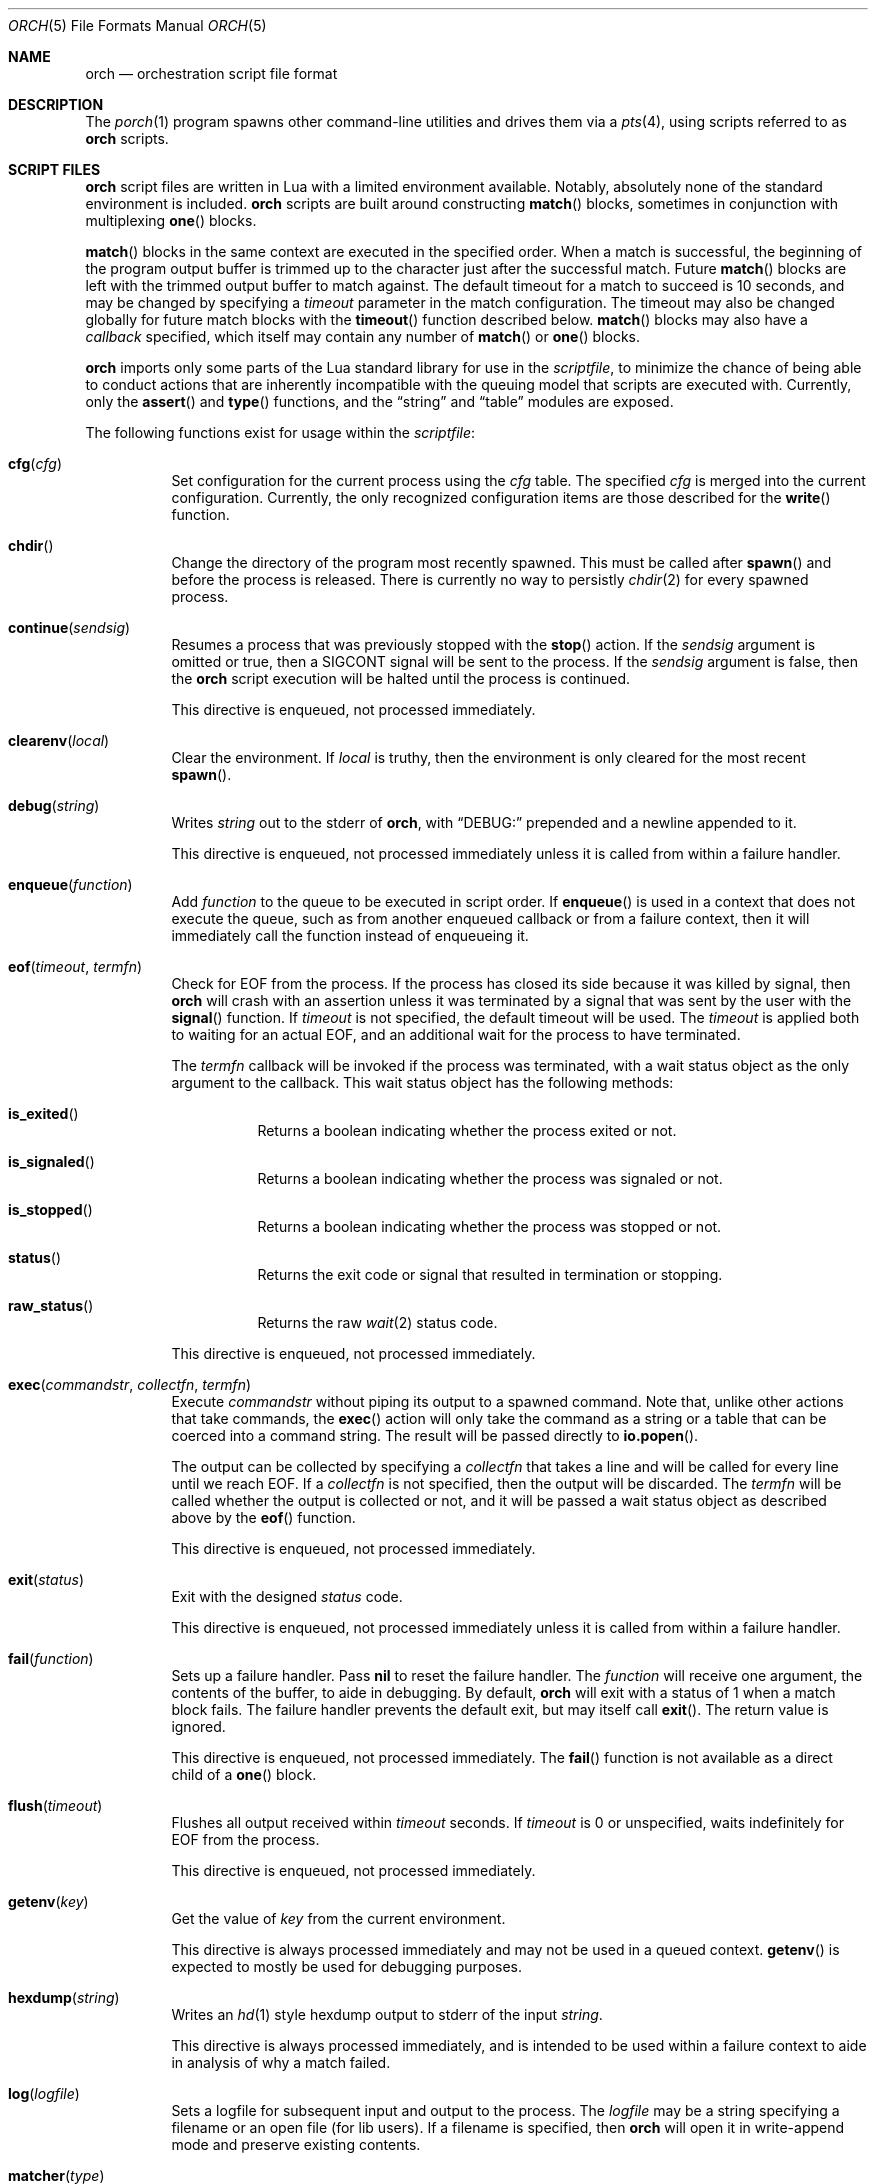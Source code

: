 .\"
.\" Copyright (c) 2024, 2025 Kyle Evans <kevans@FreeBSD.org>
.\"
.\" SPDX-License-Identifier: BSD-2-Clause
.\"
.Dd June 19, 2025
.Dt ORCH 5
.Os
.Sh NAME
.Nm orch
.Nd orchestration script file format
.Sh DESCRIPTION
The
.Xr porch 1
program spawns other command-line utilities and drives them via a
.Xr pts 4 ,
using scripts referred to as
.Nm
scripts.
.Sh SCRIPT FILES
.Nm
script files are written in Lua with a limited environment available.
Notably, absolutely none of the standard environment is included.
.Nm
scripts are built around constructing
.Fn match
blocks, sometimes in conjunction with multiplexing
.Fn one
blocks.
.Pp
.Fn match
blocks in the same context are executed in the specified order.
When a match is successful, the beginning of the program output buffer is
trimmed up to the character just after the successful match.
Future
.Fn match
blocks are left with the trimmed output buffer to match against.
The default timeout for a match to succeed is 10 seconds, and may be changed
by specifying a
.Ar timeout
parameter in the match configuration.
The timeout may also be changed globally for future match blocks with the
.Fn timeout
function described below.
.Fn match
blocks may also have a
.Ar callback
specified, which itself may contain any number of
.Fn match
or
.Fn one
blocks.
.Pp
.Nm
imports only some parts of the Lua standard library for use in the
.Ar scriptfile ,
to minimize the chance of being able to conduct actions that are inherently
incompatible with the queuing model that scripts are executed with.
Currently, only the
.Fn assert
and
.Fn type
functions, and the
.Dq string
and
.Dq table
modules are exposed.
.Pp
The following functions exist for usage within the
.Ar scriptfile :
.Bl -tag -width indent
.It Fn cfg "cfg"
Set configuration for the current process using the
.Fa cfg
table.
The specified
.Fa cfg
is merged into the current configuration.
Currently, the only recognized configuration items are those described for the
.Fn write
function.
.It Fn chdir
Change the directory of the program most recently spawned.
This must be called after
.Fn spawn
and before the process is released.
There is currently no way to persistly
.Xr chdir 2
for every spawned process.
.It Fn continue "sendsig"
Resumes a process that was previously stopped with the
.Fn stop
action.
If the
.Fa sendsig
argument is omitted or true, then a
.Dv SIGCONT
signal will be sent to the process.
If the
.Fa sendsig
argument is false, then the
.Nm
script execution will be halted until the process is continued.
.Pp
This directive is enqueued, not processed immediately.
.It Fn clearenv "local"
Clear the environment.
If
.Fa local
is truthy, then the environment is only cleared for the most recent
.Fn spawn .
.It Fn debug "string"
Writes
.Fa string
out to the stderr of
.Nm ,
with
.Dq DEBUG:
prepended and a newline appended to it.
.Pp
This directive is enqueued, not processed immediately unless it is called from
within a failure handler.
.It Fn enqueue "function"
Add
.Fa function
to the queue to be executed in script order.
If
.Fn enqueue
is used in a context that does not execute the queue, such as from another
enqueued callback or from a failure context, then it will immediately call the
function instead of enqueueing it.
.It Fn eof "timeout" "termfn"
Check for EOF from the process.
If the process has closed its side because it was killed by signal, then
.Nm
will crash with an assertion unless it was terminated by a signal that was sent
by the user with the
.Fn signal
function.
If
.Fa timeout
is not specified, the default timeout will be used.
The
.Fa timeout
is applied both to waiting for an actual EOF, and an additional wait for the
process to have terminated.
.Pp
The
.Fa termfn
callback will be invoked if the process was terminated, with a wait status
object as the only argument to the callback.
This wait status object has the following methods:
.Bl -tag -width indent
.It Fn is_exited
Returns a boolean indicating whether the process exited or not.
.It Fn is_signaled
Returns a boolean indicating whether the process was signaled or not.
.It Fn is_stopped
Returns a boolean indicating whether the process was stopped or not.
.It Fn status
Returns the exit code or signal that resulted in termination or stopping.
.It Fn raw_status
Returns the raw
.Xr wait 2
status code.
.El
.Pp
This directive is enqueued, not processed immediately.
.It Fn exec "commandstr" "collectfn" "termfn"
Execute
.Fa commandstr
without piping its output to a spawned command.
Note that, unlike other actions that take commands, the
.Fn exec
action will only take the command as a string or a table that can be coerced
into a command string.
The result will be passed directly to
.Fn io.popen .
.Pp
The output can be collected by specifying a
.Fa collectfn
that takes a line and will be called for every line until we reach EOF.
If a
.Fa collectfn
is not specified, then the output will be discarded.
The
.Fa termfn
will be called whether the output is collected or not, and it will be passed a
wait status object as described above by the
.Fn eof
function.
.Pp
This directive is enqueued, not processed immediately.
.It Fn exit "status"
Exit with the designed
.Fa status
code.
.Pp
This directive is enqueued, not processed immediately unless it is called from
within a failure handler.
.It Fn fail "function"
Sets up a failure handler.
Pass
.Li nil
to reset the failure handler.
The
.Fa function
will receive one argument, the contents of the buffer, to aide in debugging.
By default,
.Nm
will exit with a status of 1 when a match block fails.
The failure handler prevents the default exit, but may itself call
.Fn exit .
The return value is ignored.
.Pp
This directive is enqueued, not processed immediately.
The
.Fn fail
function is not available as a direct child of a
.Fn one
block.
.It Fn flush "timeout"
Flushes all output received within
.Fa timeout
seconds.
If
.Fa timeout
is 0 or unspecified, waits indefinitely for EOF from the process.
.Pp
This directive is enqueued, not processed immediately.
.It Fn getenv "key"
Get the value of
.Fa key
from the current environment.
.Pp
This directive is always processed immediately and may not be used in a queued
context.
.Fn getenv
is expected to mostly be used for debugging purposes.
.It Fn hexdump "string"
Writes an
.Xr hd 1
style hexdump output to stderr of the input
.Fa string .
.Pp
This directive is always processed immediately, and is intended to be used
within a failure context to aide in analysis of why a match failed.
.It Fn log "logfile"
Sets a logfile for subsequent input and output to the process.
The
.Fa logfile
may be a string specifying a filename or an open file (for lib users).
If a filename is specified, then
.Nm
will open it in write-append mode and preserve existing contents.
.It Fn matcher "type"
Changes the default matcher for subsequent match blocks to the type described
by
.Fa type .
The default
.Fa type
is the
.Dq lua
matcher, which interprets match patterns as lua patterns and executes them
accordingly.
Note that Lua string processing still applies for every pattern matcher.
e.g.,
.Dq \er
will be interpreted as a carriage return for these non-default pattern matchers.
.Pp
The following matcher options are available:
.Bl -tag -width indent
.It Dq lua
Uses Lua pattern matching to match patterns.
.It Dq plain
Treats the pattern as a plain old string; no characters are special.
.It Dq posix
Treats the pattern as a POSIX extended regular expression.
See
.Xr re_format 7
for more details.
.It Dq default
An alias for the
.Dq lua
matcher.
.El
.It Fn pipe "commandstr" "linefilter"
Execute the command in
.Fa commandstr
and pipe any output from it into the spawned process.
Note that, unlike other actions that take commands, the
.Fn pipe
action will only take the command as a string or a table that can be coerced
into a command string.
The result will be passed directly to
.Fn io.popen .
.Pp
If a
.Fa linefilter
callback is passed, then every line from the given command will be ran through
it and the result of the call written to the process instead.
If the callback returns nil, then the line is skipped.
.It Fn raw "boolean"
Changes the raw
.Fn write
state on the process.
.It Fn release
Releases a spawned process for execution.
This is done implicitly when a
.Fn match
block is first encountered.
.Pp
This directive is enqueued, not processed immediately.
.It Fn setenv "key" "value" "local" , Fn setenv "table" "local"
Set the environment variable
.Fa key
to
.Va value
in the environment.
If
.Fa local
is truthy, then the value is only set for the most recent
.Fn spawn .
The
.Fa table
variant may be used to set multiple environment variables at once.
.It Fn sigblock "signo" "..."
Block all signal
.Fa signo
specified.
Each
.Fa signo
may either be a signal number or a table with signal numbers as values.
.Pp
This directive is enqueued, not processed immediately.
.It Fn sigcatch "signo" "..."
Catch all signal
.Fa signo
specified.
Each
.Fa signo
may either be a signal number or a table with signal numbers as values.
.Pp
This directive is enqueued, not processed immediately.
.It Fn sigclear
Clear the signal mask.
.Pp
This directive is enqueued, not processed immediately.
.It Fn sigignore "signo" "..."
Ignore all signal
.Fa signo
specified.
Each
.Fa signo
may either be a signal number or a table with signal numbers as values.
.Pp
This directive is enqueued, not processed immediately.
.It Fn sigreset "preserve_sigmask"
Resets all signals to be caught and clears the signal mask, unless
.Fa preserve_sigmask
is truthy.
.Pp
This directive is enqueued, not processed immediately.
.It Fn sigunblock "signo" "..."
Unblock all signal
.Fa signo
specified.
Each
.Fa signo
may either be a signal number or a table with signal numbers as values.
.Pp
This directive is enqueued, not processed immediately.
.It Fn signal "signal"
Send the specified
.Fa signal
to the current process.
The process must have already been released, either implicitly or by explicit
.Fn release ,
prior to sending a signal.
It is recommended to match at least one known output from the process before
sending a signal.
.Pp
Signal names known on the current platform are exposed in the
.Va signals
table.
The keys of this table are signal names with a
.Dq SIG
prefix.
Signals not described in this table are also accepted.
.Nm
relies on
.Xr kill 2
to validate the signal for maximum flexibility.
.It Fn size "width" "height"
Set or get the size of the terminal associated with the process.
If at least one of
.Fa width
or
.Fa height
are not nil, then
.Fn size
will resize that dimension of the window.
The new current size of the window is always returned.
.Pp
The window will start off on a fresh spawn with a width and height of 0.
The size of the window is never persisted across processes.
.Pp
This directive is always processed immediately, and thus should always be used
in either an
.Fn enqueue
or
fail context.
.It Fn sleep "duration"
Sleeps for at least the specified
.Fa duration ,
in seconds.
Fractional seconds are supported.
As implemented,
.Nm
may delay execution for a little longer than the specified
.Fa duration ,
but not for any less time.
.Pp
This directive is enqueued, not processed immediately unless it is called from
within a failure handler.
.It Fn spawn "..."
Spawns a new process.
The arguments to
.Fn spawn
are in the traditional argv style.
They may either be specified directly as arguments to the function, or they may
instead be constructed as a single table.
.Nm
will execute a standard
.Ev PATH
search via
.Xr execvp 3 .
Note that the script's directory is added to
.Ev PATH
before execution begins.
The spawned process will inherit the running environment.
.Pp
If the process cannot be spawned, then
.Nm
will exit.
Note that only one process at a time may be matched against.
If a new process is spawned, then the previous process will be killed and
subsequent matches will be against the new process.
.Pp
This directive is enqueued, not processed immediately.
.It Fn stop
Stops the process by sending a
.Dv SIGSTOP
signal to it.
Execution must subsequently be resumed with the
.Fn continue
action.
.Pp
One anticipated use for this is to stop the program before sending input to it,
then attaching a debugger to step through the program's response.
In this scenario, the
.Nm
script would use
.Fn continue false
to avoid sending a
.Dv SIGCONT
to the program, but still performs a
.Xr waitpid 2
until the program has been continued.
Program behavior on detach of the debugger may vary by platform, sometimes
requiring a
.Dv SIGCONT
to be sent to the debuggee to resume execution.
.Pp
No limitations are imposed on what actions may occur between a
.Fn stop
and
.Fn continue .
.Pp
This directive is enqueued, not processed immediately.
.It Fn stty "field" "set" "unset"
Change the specified
.Fa field
as described by
.Fa set
and
.Fa unset .
.Fa field
should be one of
.Dq cflag ,
.Dq iflag ,
.Dq lflag ,
.Dq oflag ,
or
.Dq cc ,
corresponding to the similarly named fields in
.Xr termios 4 .
For the flag fields, the bits in
.Fa set
will be set in the new mask, and the bits in
.Fa unset
will be unset in the new mask.
Either may be 0 or nil to indicate no bits to be set or unset respectively.
The masks for each field may be found in the
.Dq tty
table in the script's global environment.
For instance, ICANON's mask may be referenced as
.Dq tty.lflag.ICANON .
.Pp
For
.Dq cc ,
the
.Fa unset
argument is ignored, and
.Fa set
should be a table whose keys correspond to a defined
.Dq V*
constant, and whose values are either the empty string to indicate that the
field should be disabled, an integer for VMIN and VTIME, or a string of the form
.Dq ^X
to indicate ctrl-X.
.Pp
Supported entries may be found in the
.Dq tty
table in the script's global environment.
The
.Dq tty.cc
table's keys correspond to supported characters, e.g.,
.Dq tty.cc.VEOF ,
and the associated values are all truthy to indicate that they are supported.
.Pp
This directive is enqueued, not processed immediately.
.It Fn timeout "val"
Adjust the default timeout to
.Fa val
seconds for subsequent
.Fn match
blocks.
The default timeout at script start is 10 seconds.
.Pp
This directive is processed immediately.
.It Fn write "str" "cfg"
Write
.Fa str
to stdin of the spawned process.
If the process is in
.Fn raw
mode, then
.Fn write
will write the entire
.Fn str
out as given.
If the process is not in
.Fn raw
mode, which is the default, then escape sequences and control characters will be
processed.
Note that lua strings are naturally escape-processed in addition to any escaping
done by
.Nm .
For example, if one wants to send a literal
.Dq "^D"
in non-raw mode, then
.Dq "\e\e^D"
is the correct sequence to do so.
The first backslash escapes the second backslash, then
.Nm
sees just a single backslash preceding the circumflex.
.Pp
This directive is enqueued, not processed immediately.
Execution does not continue to the next command until the
.Fa str
has been completely written.
.Pp
The
.Fa cfg
argument is a table of configuration items for the current send.
The following elements are supported:
.Bl -tag -width indent
.It Va rate
The rate at which to send
.Fa str .
This is specified as a table with, at a minimum, a
.Va bytes
item to describe how many bytes to send in a single batch.
.Nm
also accepts a
.Va delay
item to describe how long to wait in between each batch, in seconds.
As with the
.Fn sleep
function, fractional seconds are supported.
With a
.Va delay
of 0,
.Nm
will still call into
.Fn sleep
with no delay.
With no
.Va delay ,
.Nm
will send each batch with no delay in between them.
.El
.El
.Sh BLOCK PRIMITIVES
.Ss Match Blocks
The
.Dq match
blocks are the core primitive of
.Nm
scripts.
Setting them up sounds complicated, but some Lua-supplied sugar actually makes
construction of
.Fn match
blocks relatively elegant.
More on this will be demonstrated in the
.Sx EXAMPLES
section.
.Pp
The
.Fn match
function takes exactly one argument: a pattern to match against.
These patterns are Lua patterns, used without modification to check the output
buffer.
The
.Fn match
returns an anonymous function that may be called again with a table to describe
the properties of the
.Fn match
block.
.Pp
The following properties are available:
.Bl -tag -width indent
.It Va callback
Specifies a function to call if the match succeeds.
The
.Va callback
function may itself construct additional
.Dq match /
.Dq any
blocks, that will then be used for output matching before proceeding after the
successfully matched
.Fn match
block.
.It Va timeout
Overrides the current global timeout.
The
.Va timeout
value is measured in seconds.
.El
.Ss One Blocks
Constructing a
.Dq one
block is as simple as calling
.Fn one .
The
.Fn one
function takes a callback as its argument, and this function should setup two or
more
.Fn match
blocks to multiplex between.
The first matching pattern, as specified in script order, will be used and the
rest of the block discarded.
The usual rules of
.Fn match
blocks apply at this point; the callback will be executed, and the callback may
also do further matching.
.Pp
Note that
.Va timeout
likely does work in a
.Fn one
block as you might expect.
.Nm
will effectively wait the full length of the longest timeout for any of the
.Fn match
blocks that it contains.
If some blocks have shorter timeouts than others, then
.Nm
will timeout after the shortest timeout it sees in the block at the time.
If the shorter timeout block still does not match, it will be removed from
consideration and we will wait up until the next shortest timeout would have
expired.
That is, a match will not be granted if the matching output comes in after the
timeout would have elapsed, even if we are still waiting on input for other
blocks.
.Sh EXAMPLES
This listing demonstrates the basic features:
.Bd -literal -offset indent
-- Literally spawns a new command: "Hello there", that we will be examining.
spawn("echo", "Hello there")

-- Sets a new default for subsequent match blocks
timeout(3)

-- Just matches the initial "Hello", output buffer now contains " there" to
-- match against.
match "Hello"

-- You are also welcome to do this, if it feels more natural to you:
match("t")

-- This is effectively ignored since the only match block after it specifies an
-- explicit timeout.  If we had another match block after that one, though, then
-- it would use a one second timeout by default.
timeout(1)

-- This one will fail to match, but we have configured a higher timeout than the
-- global timeout we configured above (one second).
match "Friend" {
	timeout = 5,
}
.Ed
.Pp
This block demonstrates bidirectional communication:
.Bd -literal -offset indent
spawn("cat")

-- The tty we setup is in canonical mode by default, so the trailing \\r is
-- necessary for the spawned process to read it (unless the process turns off
-- canonical mode).
write "Hello there\\r"

match "Hello" {
	callback = function()
		debug("Hello matched")
	end
}
.Ed
.Pp
This block demonstrates more complex nested match blocks:
.Bd -literal -offset indent
spawn("cat")

write "Hello world\\r"

match "Hello" {
	callback = function()
		-- This will match the world sent above...
		match "world" {
			callback = function()
				-- ... and additionally write "FRIENDS" out
				write "FRIENDS\\r"
			end
		}
	end
}

match "FRIENDS" {
	callback = function()
		debug "FRIENDS seen!"
	end
}
.Ed
.Pp
This block demonstrates one blocks:
.Bd -literal -offset indent
spawn("cat")

write "One\\r"

-- These might feel a little bit awkward
one(function()
	-- This match block will end up used because it is specified first.
	match "ne" {
		callback = function()
			debug("This one will be called.")

			-- Script execution continues after the one() block that contains
			-- this match.

			write "One\\r"
		end
	}

	-- This match block will effectively be thrown away.
	match "One" {
		callback = function()
			debug("This one will not be called")
		end
	}
end)

-- This one will match, because the "ne" block's callback wrote it out.
match "One"
.Ed
.Pp
More examples can be found in
.Pa /usr/share/porch/examples .
.Sh SEE ALSO
.Xr porch 1 ,
.Xr pts 4 ,
.Xr termios 4
